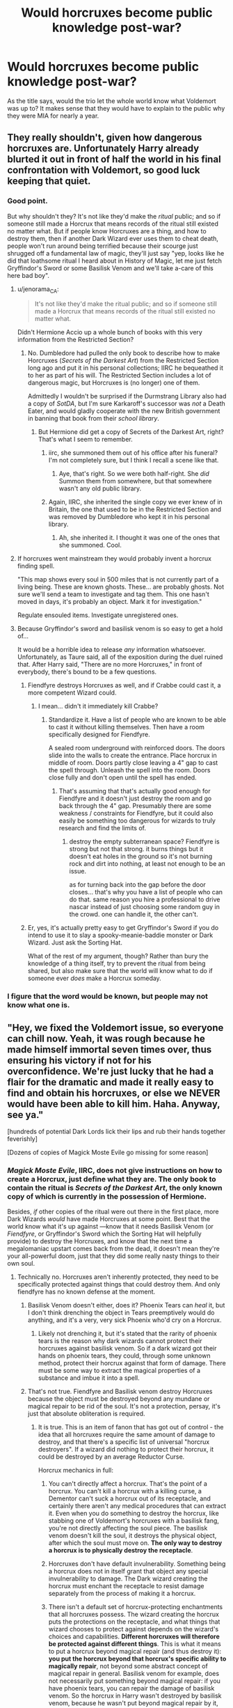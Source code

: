 #+TITLE: Would horcruxes become public knowledge post-war?

* Would horcruxes become public knowledge post-war?
:PROPERTIES:
:Score: 12
:DateUnix: 1527277080.0
:DateShort: 2018-May-26
:FlairText: Discussion
:END:
As the title says, would the trio let the whole world know what Voldemort was up to? It makes sense that they would have to explain to the public why they were MIA for nearly a year.


** They really shouldn't, given how dangerous horcruxes are. Unfortunately Harry already blurted it out in front of half the world in his final confrontation with Voldemort, so good luck keeping that quiet.
:PROPERTIES:
:Author: Taure
:Score: 34
:DateUnix: 1527279146.0
:DateShort: 2018-May-26
:END:

*** Good point.

But why shouldn't they? It's not like they'd make the /ritual/ public; and so if someone still made a Horcrux that means records of the ritual still existed no matter what. But if people know Horcruxes are a thing, and how to destroy them, then if another Dark Wizard ever uses them to cheat death, people won't run around being terrified because their scourge just shrugged off a fundamental law of magic, they'll just say "yep, looks like he did that loathsome ritual I heard about in History of Magic, let me just fetch Gryffindor's Sword or some Basilisk Venom and we'll take a-care of this here bad boy".
:PROPERTIES:
:Author: Achille-Talon
:Score: 5
:DateUnix: 1527279480.0
:DateShort: 2018-May-26
:END:

**** u/jenorama_CA:
#+begin_quote
  It's not like they'd make the ritual public; and so if someone still made a Horcrux that means records of the ritual still existed no matter what.
#+end_quote

Didn't Hermione Accio up a whole bunch of books with this very information from the Restricted Section?
:PROPERTIES:
:Author: jenorama_CA
:Score: 5
:DateUnix: 1527280641.0
:DateShort: 2018-May-26
:END:

***** No. Dumbledore had pulled the only book to describe how to make Horcruxes (/Secrets of the Darkest Art/) from the Restricted Section long ago and put it in his personal collections; IIRC he bequeathed it to her as part of his will. The Restricted Section includes a lot of dangerous magic, but Horcruxes is (no longer) one of them.

Admittedly I wouldn't be surprised if the Durmstrang Library also had a copy of /SotDA/, but I'm sure Karkaroff's successor was /not/ a Death Eater, and would gladly cooperate with the new British government in banning that book from their /school library/.
:PROPERTIES:
:Author: Achille-Talon
:Score: 4
:DateUnix: 1527281112.0
:DateShort: 2018-May-26
:END:

****** But Hermione did get a copy of Secrets of the Darkest Art, right? That's what I seem to remember.
:PROPERTIES:
:Author: jenorama_CA
:Score: 1
:DateUnix: 1527281250.0
:DateShort: 2018-May-26
:END:

******* iirc, she summoned them out of his office after his funeral? I'm not completely sure, but I think I recall a scene like that.
:PROPERTIES:
:Author: sicarius0218
:Score: 10
:DateUnix: 1527284050.0
:DateShort: 2018-May-26
:END:

******** Aye, that's right. So we were both half-right. She /did/ Summon them from somewhere, but that somewhere wasn't any old public library.
:PROPERTIES:
:Author: Achille-Talon
:Score: 0
:DateUnix: 1527285370.0
:DateShort: 2018-May-26
:END:


******* Again, IIRC, she inherited the single copy we ever knew of in Britain, the one that used to be in the Restricted Section and was removed by Dumbledore who kept it in his personal library.
:PROPERTIES:
:Author: Achille-Talon
:Score: 1
:DateUnix: 1527285187.0
:DateShort: 2018-May-26
:END:

******** Ah, she inherited it. I thought it was one of the ones that she summoned. Cool.
:PROPERTIES:
:Author: jenorama_CA
:Score: 1
:DateUnix: 1527287604.0
:DateShort: 2018-May-26
:END:


**** If horcruxes went mainstream they would probably invent a horcrux finding spell.

"This map shows every soul in 500 miles that is not currently part of a living being. These are known ghosts. These... are probably ghosts. Not sure we'll send a team to investigate and tag them. This one hasn't moved in days, it's probably an object. Mark it for investigation."

Regulate ensouled items. Investigate unregistered ones.
:PROPERTIES:
:Author: ForumWarrior
:Score: 4
:DateUnix: 1527296851.0
:DateShort: 2018-May-26
:END:


**** Because Gryffindor's sword and basilisk venom is so easy to get a hold of...

It would be a horrible idea to release /any/ information whatsoever. Unfortunately, as Taure said, all of the exposition during the duel ruined that. After Harry said, "There are no more Horcruxes," in front of everybody, there's bound to be a few questions.
:PROPERTIES:
:Author: abnormalopinion
:Score: 2
:DateUnix: 1527281625.0
:DateShort: 2018-May-26
:END:

***** Fiendfyre destroys Horcruxes as well, and if Crabbe could cast it, a more competent Wizard could.
:PROPERTIES:
:Author: Jahoan
:Score: 8
:DateUnix: 1527285429.0
:DateShort: 2018-May-26
:END:

****** I mean... didn't it immediately kill Crabbe?
:PROPERTIES:
:Author: YerDaDoesTheAvon
:Score: 0
:DateUnix: 1527295237.0
:DateShort: 2018-May-26
:END:

******* Standardize it. Have a list of people who are known to be able to cast it without killing themselves. Then have a room specifically designed for Fiendfyre.

A sealed room underground with reinforced doors. The doors slide into the walls to create the entrance. Place horcrux in middle of room. Doors partly close leaving a 4" gap to cast the spell through. Unleash the spell into the room. Doors close fully and don't open until the spell has ended.
:PROPERTIES:
:Author: ForumWarrior
:Score: 2
:DateUnix: 1527296623.0
:DateShort: 2018-May-26
:END:

******** That's assuming that that's actually good enough for Fiendfyre and it doesn't just destroy the room and go back through the 4" gap. Presumably there are some weakness / constraints for Fiendfyre, but it could also easily be something too dangerous for wizards to truly research and find the limits of.
:PROPERTIES:
:Author: tsunami70875
:Score: 0
:DateUnix: 1527301177.0
:DateShort: 2018-May-26
:END:

********* destroy the empty subterranean space? Fiendfyre is strong but not that strong. it burns things but it doesn't eat holes in the ground so it's not burning rock and dirt into nothing, at least not enough to be an issue.

as for turning back into the gap before the door closes... that's why you have a list of people who can do that. same reason you hire a professional to drive nascar instead of just choosing some random guy in the crowd. one can handle it, the other can't.
:PROPERTIES:
:Author: ForumWarrior
:Score: 2
:DateUnix: 1527301821.0
:DateShort: 2018-May-26
:END:


***** Er, yes, it's actually pretty easy to get Gryffindor's Sword if you do intend to use it to slay a spooky-meanie-baddie monster or Dark Wizard. Just ask the Sorting Hat.

What of the rest of my argument, though? Rather than bury the knowledge of a thing itself, try to prevent the ritual from being shared, but also make sure that the world will know what to do if someone ever /does/ make a Horcrux someday.
:PROPERTIES:
:Author: Achille-Talon
:Score: 0
:DateUnix: 1527285302.0
:DateShort: 2018-May-26
:END:


*** I figure that the *word* would be known, but people may not know what one is.
:PROPERTIES:
:Author: yarglethatblargle
:Score: 1
:DateUnix: 1527284274.0
:DateShort: 2018-May-26
:END:


** "Hey, we fixed the Voldemort issue, so everyone can chill now. Yeah, it was rough because he made himself immortal seven times over, thus ensuring his victory if not for his overconfidence. We're just lucky that he had a flair for the dramatic and made it really easy to find and obtain his horcruxes, or else we NEVER would have been able to kill him. Haha. Anyway, see ya."

[hundreds of potential Dark Lords lick their lips and rub their hands together feverishly]

[Dozens of copies of Magick Moste Evile go missing for some reason]
:PROPERTIES:
:Author: CozyGhosty
:Score: 10
:DateUnix: 1527280777.0
:DateShort: 2018-May-26
:END:

*** /Magick Moste Evile/, IIRC, does not give instructions on how to create a Horcrux, just define what they are. The only book to contain the ritual is /Secrets of the Darkest Art/, the only known copy of which is currently in the possession of Hermione.

Besides, /if/ other copies of the ritual were out there in the first place, more Dark Wizards /would/ have made Horcruxes at some point. Best that the world know what it's up against ---know that it needs Basilisk Venom (or /Fiendfyre/, or Gryffindor's Sword which the Sorting Hat will helpfully provide) to destroy the Horcruxes, and know that the next time a megalomaniac upstart comes back from the dead, it doesn't mean they're your all-powerful doom, just that they did some really nasty things to their own soul.
:PROPERTIES:
:Author: Achille-Talon
:Score: 5
:DateUnix: 1527285543.0
:DateShort: 2018-May-26
:END:

**** Technically no. Horcruxes aren't inherently protected, they need to be specifically protected against things that could destroy them. And only fiendfyre has no known defense at the moment.
:PROPERTIES:
:Author: koi19
:Score: 5
:DateUnix: 1527301506.0
:DateShort: 2018-May-26
:END:

***** Basilisk Venom doesn't either, does it? Phoenix Tears can /heal/ it, but I don't think drenching the object in Tears preemptively would do anything, and it's a very, very sick Phoenix who'd cry on a Horcrux.
:PROPERTIES:
:Author: Achille-Talon
:Score: 1
:DateUnix: 1527324179.0
:DateShort: 2018-May-26
:END:

****** Likely not drenching it, but it's stated that the rarity of phoenix tears is the reason why dark wizards cannot protect their horcruxes against basilisk venom. So if a dark wizard got their hands on phoenix tears, they could, through some unknown method, protect their horcrux against that form of damage. There must be some way to extract the magical properties of a substance and imbue it into a spell.
:PROPERTIES:
:Author: Taure
:Score: 2
:DateUnix: 1527330613.0
:DateShort: 2018-May-26
:END:


***** That's not true. Fiendfyre and Basilisk venom destroy Horcruxes because the object must be destroyed beyond any mundane or magical repair to be rid of the soul. It's not a protection, persay, it's just that absolute obliteration is required.
:PROPERTIES:
:Author: FerusGrim
:Score: 1
:DateUnix: 1527322727.0
:DateShort: 2018-May-26
:END:

****** It is true. This is an item of fanon that has got out of control - the idea that all horcruxes require the same amount of damage to destroy, and that there's a specific list of universal "horcrux destroyers". If a wizard did nothing to protect their horcrux, it could be destroyed by an average Reductor Curse.

Horcrux mechanics in full:

1. You can't directly affect a horcrux. That's the point of a horcrux. You can't kill a horcrux with a killing curse, a Dementor can't suck a horcrux out of its receptacle, and certainly there aren't any medical procedures that can extract it. Even when you do something to destroy the horcrux, like stabbing one of Voldemort's horcruxes with a basilisk fang, you're not directly affecting the soul piece. The basilisk venom doesn't kill the soul, it destroys the physical object, after which the soul must move on. *The only way to destroy a horcrux is to physically destroy the receptacle*.

2. Horcruxes don't have default invulnerability. Something being a horcrux does not in itself grant that object any special invulnerability to damage. The Dark wizard creating the horcrux must enchant the receptacle to resist damage separately from the process of making it a horcrux.

3. There isn't a default set of horcrux-protecting enchantments that all horcruxes possess. The wizard creating the horcrux puts the protections on the receptacle, and what things that wizard chooses to protect against depends on the wizard's choices and capabilities. *Different horcruxes will therefore be protected against different things*. This is what it means to put a horcrux beyond magical repair (and thus destroy it): *you put the horcrux beyond that horcrux's specific ability to magically repair*, not beyond some abstract concept of magical repair in general. Basilisk venom for example, does not necessarily put something beyond magical repair: if you have phoenix tears, you can repair the damage of basilisk venom. So the horcrux in Harry wasn't destroyed by basilisk venom, because he wasn't put beyond magical repair by it, but it does destroy the others because Voldemort didn't protect them against basilisk venom. It's specifically stated, however, that had Voldemort had access to phoenix tears, he would have been able to protect his horcruxes against basilisk venom. *Basilisk venom is not some set-in-stone horcrux-destroyer, it destroys horcruxes simply because the ingredient necessary to resist it is so rare*.

All of this was explained explicitly in Deathly Hallows chapter 6.

Horcrux being tied innately to its physical container:

#+begin_quote
  “But even if we wreck the thing it lives in,” said Ron, “why can't the bit of soul in it just go and live in something else?”

  “Because a Horcrux is the complete opposite of a human being.” Seeing that Harry and Ron looked thoroughly confused, Hermione hurried on. “Look, if I picked up a sword right now, Ron, and ran you through with it, I wouldn't damage your soul at all.”

  ”Which would be a real comfort to me, I'm sure,” said Ron. Harry laughed.

  “It should be, actually! But my point is that whatever happens to your body, your soul will survive, untouched,” said Hermione. “But it's the other way round with a Horcrux. *The fragment of soul inside it depends on its container, its enchanted body, for survival*. It can't exist without it.”
#+end_quote

Protections on a horcrux are put there separately by the Dark wizard making it:

#+begin_quote
  “No,” said Ron, before Harry could answer. “So does it say how to destroy Horcruxes in that book?”

  “Yes,” said Hermione, now turning the fragile pages as if examining rotting entrails, “because *it warns Dark wizards how strong they have to make the enchantments on them*.
#+end_quote

Efficacy of basilisk fangs in destroying horcruxes depends on horcruxes not being protected against it, due to the rarity of its single counteracting force:

#+begin_quote
  "From all that I've read, what Harry did to Riddle's diary was one of the few really foolproof ways of destroying a Horcrux.”

  “What, stabbing it with a basilisk fang?” asked Harry.

  “Oh well, lucky we've got such a large supply of basilisk fangs, then,” said Ron. “I was wondering what we were going to do with them.”

  “It doesn't have to be a basilisk fang,” said Hermione patiently. “It has to be *something so destructive that the Horcrux can't repair itself. Basilisk venom only has one antidote, and it's incredibly rare* --“

  “-- phoenix tears,” said Harry, nodding.

  “Exactly,” said Hermione.
#+end_quote

That is, the rarity of phoenix tears is the reason why dark wizards cannot protect their horcruxes against basilisk venom. So if a dark wizard got their hands on phoenix tears they could do so (though we don't know how).
:PROPERTIES:
:Author: Taure
:Score: 7
:DateUnix: 1527330457.0
:DateShort: 2018-May-26
:END:

******* Okay, first of all, hi. Apparently having you tell me off, specifically, has been some unconscious aspiration of mine for some time.

Secondly... well, that's it, really. You're right. I don't often get so thoughourly put in my place in regards to Harry Potter canon. <3

In my defense though, if I may, I didn't pick this up from "fanon out of control". I understood everything properly except for the slight, but absolutely significant, difference that Horcrux's have no inherent protection.

/Before I go any further, please remember that "But Magic" is the obvious catch-all that defies any logic I'm about to throw at this, so if "But Magic" is something you consider a valid excuse, you may as well just stop reading here. I'm not being passive aggressive, I just mean "But Magic" can be liberally applied to quite a few things and if that's what we're going to come down to, you're just wasting your time by reading. This is just a heads up./

To be honest, I've always disagreed with Hermione on the idea that Phoenix Tears would be able to save a Horcrux. If you don't mind me explaining my thoughts.

Basilisk Venom obviously has to be not only an extremely lethal biological weapon, but it also has to be one hell of an acid. After all, Hermione destroyed Hufflepuff's Cup with just a tooth. Unlike the Diary which could just be stabbed through, the Cup was made of some type of /metal/. It's unlikely she stabbed /through/ the fucking thing with a /fang/. So she gets some of the venom on it and the venom eats away at it until its destroyed. Acid. Or-Something-Like-Acid.

Now, I can buy Phoenix Tears being able to restore your body as the acid from the venom is literally burning holes in your entire body while /also/ being a cure-all for poisons and venom, but how, exactly, would it go about repairing damage to non-biological material? Could you hit a piece of wood with a hatchet, tie the pieces together, and then trickle Phoenix Tears down the side and have it be like you never struck it? That... seems like a far-fetched property of something that also restores biological material, even for magic. The usage would be too vague.

So, the idea that a Horcrux could be repaired after being, essentially, melted into a puddle by Basilisk Venom, simply because you have some Phoenix Tears on hand is, at least in my opinion, fairly unlikely.

Of course, you could posit that, should you apply Phoenix Tears and make the venom inert quick enough before too much damage has been done, that the Horcrux would still be, if damaged, not completely destroyed.

Except we've seen Horcruxes (Horcruxi?) be destroyed /pretty much instantaneously/ after the application of the venom.

Just my thoughts on whether or not Phoenix Tears would be, contrary to Hermione's implication, a valid method to counteract the Basilisk Venom applied to a Horcrux. I'd love to have your feedback.
:PROPERTIES:
:Author: FerusGrim
:Score: 2
:DateUnix: 1527333014.0
:DateShort: 2018-May-26
:END:

******** I think the idea is not that the dark wizard invents some kind of clever "phoenix tears release valve" which dowses the horcrux in the antidote after exposure to the venom. That would seem oddly mechanical for HP magic (and also very limited, as you could just stab it again, after the tears have been used up). Rather, I would speculate that there is some way for the dark wizard in question to use the phoenix tears to imbue the horcrux with resistance to basilisk venom, such that when the venom touches the horcrux, nothing happens.

With regards to the mechanism of action for the venom, I am not sure that I would agree with your framing of the matter (poison vs acid). I would be more inclined to characterise it as a magical force with certain properties, not acting via a physical mechanism.

(With regards to "but magic", I would note that there's a distinction to be drawn between saying that magic operates on its own, magical rules which do not resemble physical law, and saying that magic has no explanation at all. Not all explanations are mechanical.)
:PROPERTIES:
:Author: Taure
:Score: 3
:DateUnix: 1527333316.0
:DateShort: 2018-May-26
:END:

********* I don't know why I never considered that...

#+begin_quote
  With regards to "but magic", [...]
#+end_quote

Sure. I'm not saying it /isn't/ a valid line of thought. Magic can also be symbolic, which can really muddy the waters in what you'd normally consider rational thought. What I meant was "Here's a rationale that I've given something, but magic can tell me to go fuck myself whenever it wants and I'm already completely aware of that, so if you're going to say "but magic" you're preaching to the quire and wasting your time reading my non-magic-addled-rationale."
:PROPERTIES:
:Author: FerusGrim
:Score: 1
:DateUnix: 1527333438.0
:DateShort: 2018-May-26
:END:


******* * 1 brings up the old question of mine which is:
  :PROPERTIES:
  :CUSTOM_ID: brings-up-the-old-question-of-mine-which-is
  :END:
How is the horcrux in Harry destroyed then? It can't have been stored in his body, his body remained whole enough for his own soul to return. Was it in his soul then? Which also remained whole enough to return to his body?

The world may never know.
:PROPERTIES:
:Author: koi19
:Score: 1
:DateUnix: 1527790270.0
:DateShort: 2018-May-31
:END:


**** I just think it's unwise to give the general public that much info on Horcruxes, despite the scarcity of instructions. If the entirety of the wizarding population became aware of them, it'd only be a matter of time before some evil genius sussed out how to do it. Best not to even plant the idea in their heads.

I think a smart compromise would be to have a division of the DMLE SPECIFICALLY trained and authorized to deal with heavy duty dark wizards. Even more elite than standard aurors. Teach them how to combat every bit of classified dark magic currently known to the Ministry, and make all of them swear an Unbreakable Vow to never go rogue and betray the ministry. Horcruxes should be strictly need to know basis
:PROPERTIES:
:Author: CozyGhosty
:Score: 2
:DateUnix: 1527286219.0
:DateShort: 2018-May-26
:END:


** No, I doubt it.

It would create massive panic.

If they thought resurrection was a Voldemort-only thing, then no one would have to fear it, since only Voldemort can do it (or so public thinks)

If the public finds out that anyone can do it...

The panic would surely destroy the Wizarding Britan.
:PROPERTIES:
:Author: Lakas1236547
:Score: 6
:DateUnix: 1527277759.0
:DateShort: 2018-May-26
:END:

*** That and I doubt that they would want people trying to create their own. After all if you know something has been done before what baddie wouldn't want their own “life insurance”
:PROPERTIES:
:Author: Drewbear12
:Score: 7
:DateUnix: 1527277845.0
:DateShort: 2018-May-26
:END:

**** But on the other hand, wouldn't that discourage people from trying? Like, "the evilest man ever made them" combined with "he was the most powerful sorcerer of modern times, he made /seven/ of them, and he /still/ got killed by a schoolboy" sounds like it could be pretty effective deterrent if spun right.
:PROPERTIES:
:Author: Achille-Talon
:Score: 3
:DateUnix: 1527278908.0
:DateShort: 2018-May-26
:END:

***** People are dumb and cocky- they'd end up feeling like ”I can do better” or ”A schoolboy? Pff, they could never defeat me!”.
:PROPERTIES:
:Author: TheMiiio
:Score: 5
:DateUnix: 1527279059.0
:DateShort: 2018-May-26
:END:

****** Say, also, there's an idea. Why not take a key word of the ritual for making Horcruxes and Taboo it up?
:PROPERTIES:
:Author: Achille-Talon
:Score: 8
:DateUnix: 1527279318.0
:DateShort: 2018-May-26
:END:

******* Now that I can see.
:PROPERTIES:
:Author: TheMiiio
:Score: 2
:DateUnix: 1527281423.0
:DateShort: 2018-May-26
:END:


*** Turn it around, though. People were already petrified of Voldemort, and him doing something thought /entirely/ impossible could easily have heightened the fear of him to "literal God of Darkness" status, and did to an extent, combined with the Taboo.

Whereas if Horcruxes are well-known, next time a powerful Dark Wizard comes back from the dead through them, people won't go "oh Merlin save us all, we're doomed, he's literally invincible", they'll go "yep, looks like he did that loathsome ritual in the history book, let me just fetch Gryffindor's Sword and we'll take a-care of this here bad boy".
:PROPERTIES:
:Author: Achille-Talon
:Score: 2
:DateUnix: 1527279216.0
:DateShort: 2018-May-26
:END:


** I think so. I think they'd make as much as possible known about who and what Lord Voldemort really was --- the Horcruxes, his half-blood status, his madness, etc. I like to imagine Hermione penning a biography of Tom Riddle that becomes a classic on par with /Rise and Fall of the Dark Arts/ to finish demythifying him.

Besides, that way, in case another Dark Wizards makes them people will be prepared and know how to destroy them, as opposed to giving up in the face of a seemingly-immortal foe when they think no magic can cheat death. And that's assuming that many future Dark Wizards /do/ make Horcruxes in the first place; "the evilest man ever made them" combined with "he was the most powerful sorcerer of modern times, he made seven of them, and he still got killed by a schoolboy" plus "how to destroy a Horcrux is now public knowledge" sounds like it could be pretty effective deterrent if spun right.
:PROPERTIES:
:Author: Achille-Talon
:Score: 4
:DateUnix: 1527279070.0
:DateShort: 2018-May-26
:END:

*** u/MolochDhalgren:
#+begin_quote
  I think they'd make as much as possible known about who and what Lord Voldemort really was... in case another Dark Wizard makes them people will be prepared and know how to destroy them.
#+end_quote

I agree. This is precisely why so many people read about Adolf Hitler despite not being Nazis: they want to know how exactly he became the person he did, and they want to have an idea of what to watch out for in the future when the next crappy-painter-on-a-power-trip comes around.
:PROPERTIES:
:Author: MolochDhalgren
:Score: 5
:DateUnix: 1527281938.0
:DateShort: 2018-May-26
:END:


*** If knowledge of Horcruxes does become mainstream someone's bound to finally get the idea to like really really hide Horcruxes in the most insane and unfindable locations as well though. Horcruxes are much safer erased from common knowledge.
:PROPERTIES:
:Author: tsunami70875
:Score: 3
:DateUnix: 1527301363.0
:DateShort: 2018-May-26
:END:

**** Yeah, sure, but then who brings you back from the dead?
:PROPERTIES:
:Author: FerusGrim
:Score: 1
:DateUnix: 1527322878.0
:DateShort: 2018-May-26
:END:

***** You misunderstand how Horcruxes work. They work as anchors to your main soul-shard; Pettigrew didn't need to have the faintest idea where all the Horcruxes were to go find Voldemort Prime's shade in Albania and perform the Resurrection Ritual. He could have put his Horcruxes in the Kuiper Belt and it wouldn't have made a difference.

(It's true that the soul-shards within the Horcruxes /can/ independantly possess people and even gain bodies, as demonstrated by Diarymort, but that's more of an interesting side-effect of Horcruxes, not their main function.)
:PROPERTIES:
:Author: Achille-Talon
:Score: 5
:DateUnix: 1527324438.0
:DateShort: 2018-May-26
:END:

****** Shit, I forgot about that.

Horcruxes are a lot scarier in my head, now.
:PROPERTIES:
:Author: FerusGrim
:Score: 1
:DateUnix: 1527324522.0
:DateShort: 2018-May-26
:END:


****** That was likely a specific function of the Diary Horcrux, which was (eventually) designed to open the Chamber of Secrets.
:PROPERTIES:
:Author: Jahoan
:Score: 1
:DateUnix: 1527374342.0
:DateShort: 2018-May-27
:END:

******* Eh... it's true that Voldemort likely designed the Diary to easily enable the possession to take place, but it doesn't seem clear that he intended Diarymort to fully consume the victim and embody himself. When describing his younger self's intentions, Diarymort says "so that I could lead another to complete Salazar Slytherin's noble work" (quoting from memory here). He later says he could now "escape the pages of [his] Diary at last". To me, it sounds like Voldemort designed the Diary to more easily allow possession, but Diarymort figured out how to fully escape and become his own person on his own because he was unhappy with his current state of being conscious, yet still an inanimate object. Though I /could/ be wrong.

Either way, whether or not the incarnation was part of Voldemort's design, whatever he did with the Diary does pretty clearly seem to only be /encouraging/ an affect that Horcruxes /could/ have in any event. Locketmort gains emotional hold over Ron in /Deathly Hallows/ much as Diarymort had over Ginny; yes, it was slower, less noticeable, but I do think it was the same phenomenon. Perhaps because the Diary had indeed been designed to help the process along, Locketmort never got to /quite/ possess Ron, only managing to plant certain ideas and moods in his head; but given enough time he /could/ have, and he nearly /does/ fully possess Ron just before it's destroyed (Harry can see Ron's eyes "flickering red", again if I recall correctly).
:PROPERTIES:
:Author: Achille-Talon
:Score: 1
:DateUnix: 1527375122.0
:DateShort: 2018-May-27
:END:


** Likely not. I like GMWWemyss's take - covered under the Official Secrets Act.
:PROPERTIES:
:Author: theycallmewinning
:Score: 0
:DateUnix: 1527285032.0
:DateShort: 2018-May-26
:END:
